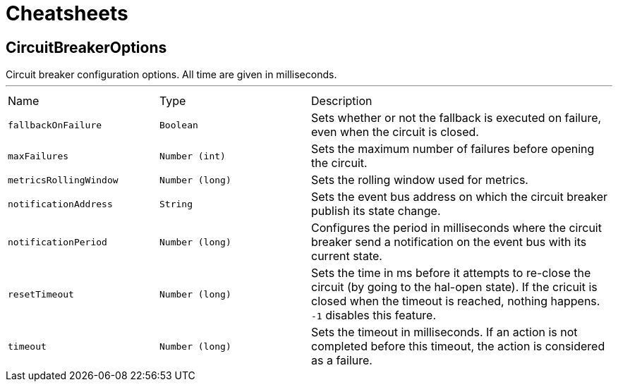 = Cheatsheets

[[CircuitBreakerOptions]]
== CircuitBreakerOptions

++++
 Circuit breaker configuration options. All time are given in milliseconds.
++++
'''

[cols=">25%,^25%,50%"]
[frame="topbot"]
|===
^|Name | Type ^| Description
|[[fallbackOnFailure]]`fallbackOnFailure`|`Boolean`|
+++
Sets whether or not the fallback is executed on failure, even when the circuit is closed.
+++
|[[maxFailures]]`maxFailures`|`Number (int)`|
+++
Sets the maximum number of failures before opening the circuit.
+++
|[[metricsRollingWindow]]`metricsRollingWindow`|`Number (long)`|
+++
Sets the rolling window used for metrics.
+++
|[[notificationAddress]]`notificationAddress`|`String`|
+++
Sets the event bus address on which the circuit breaker publish its state change.
+++
|[[notificationPeriod]]`notificationPeriod`|`Number (long)`|
+++
Configures the period in milliseconds where the circuit breaker send a notification on the event bus with its
 current state.
+++
|[[resetTimeout]]`resetTimeout`|`Number (long)`|
+++
Sets the time in ms before it attempts to re-close the circuit (by going to the hal-open state). If the cricuit
 is closed when the timeout is reached, nothing happens. <code>-1</code> disables this feature.
+++
|[[timeout]]`timeout`|`Number (long)`|
+++
Sets the timeout in milliseconds. If an action is not completed before this timeout, the action is considered as
 a failure.
+++
|===

